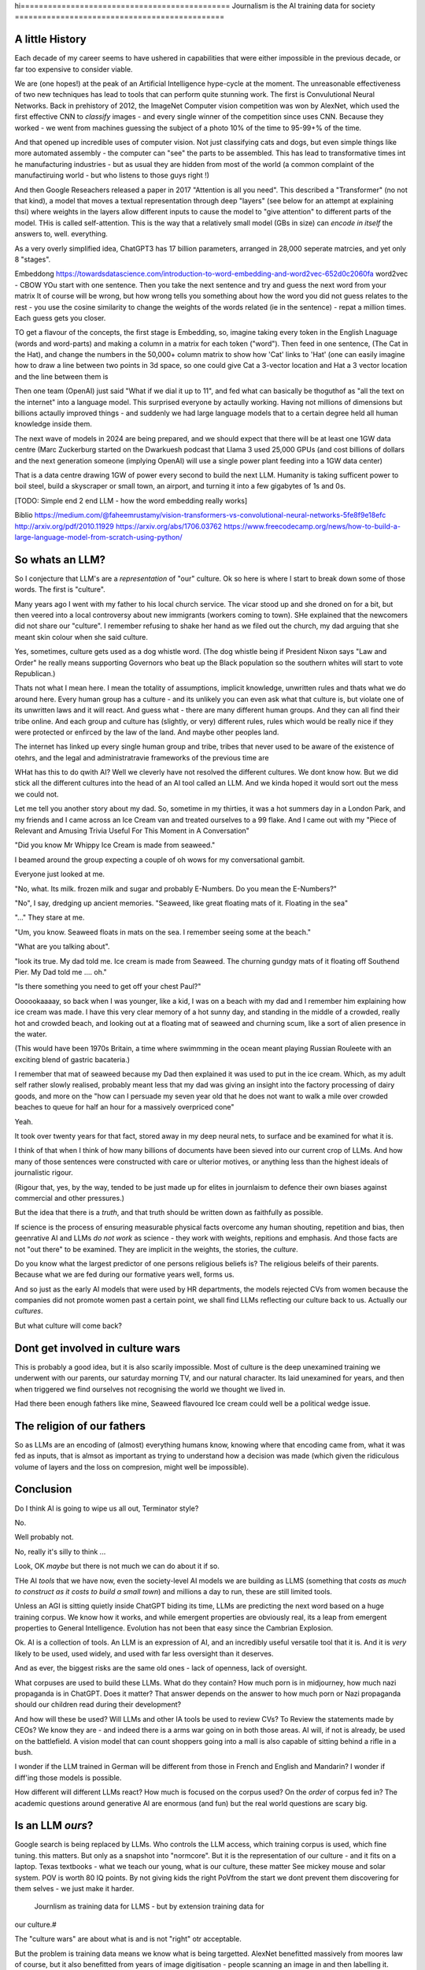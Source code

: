 hi==============================================
Journalism is the AI training data for society
==============================================

A little History
---------------------

Each decade of my career seems to have ushered in capabilities that were either
impossible in the previous decade, or far too expensive to consider viable.

We are (one hopes!) at the peak of an Artificial Intelligence hype-cycle at the
moment. The unreasonable effectiveness of two new techniques has lead to tools
that can perform quite stunning work.  The first is Convulutional Neural
Networks. Back in prehistory of 2012, the ImageNet Computer vision competition
was won by AlexNet, which used the first effective CNN to *classify* images -
and every single winner of the competition since uses CNN.  Because they worked
- we went from machines guessing the subject of a photo 10% of the time to
95-99+% of the time.

And that opened up incredible uses of computer vision. Not just classifying cats
and dogs, but even simple things like more automated assembly - the computer can
"see" the parts to be assembled.  This has lead to transformative times int he
manufacturing industries - but as usual they are hidden from most of the world
(a common complaint of the manufactiruing world - but who listens to those guys
right !)

And then Google Reseachers released a paper in 2017 "Attention is all you need".
This described a "Transformer" (no not that kind), a model that moves a textual
representation through deep "layers" (see below for an attempt at explaining
thsi) where weights in the layers allow different inputs to cause the model to
"give attention" to different parts of the model.  THis is called
self-attention.  This is the way that a relatively small model (GBs in size) can
*encode in itself* the answers to, well. everything.

As a very overly simplified idea, ChatGPT3 has 17 billion parameters, arranged
in 28,000 seperate matrcies, and yet only 8 "stages".

Embeddong
https://towardsdatascience.com/introduction-to-word-embedding-and-word2vec-652d0c2060fa
word2vec - CBOW
YOu start with one sentence.
Then you take the next sentence and try and guess the next word from your matrix
It of course will be wrong, but how wrong tells you something about how the word you did not guess
relates to the rest - you use the cosine similarity to change the weights of the words related
(ie in the sentence) - repat a million times.
Each guess gets you closer.


TO get a flavour of the
concepts, the first stage is Embedding, so, imagine taking every token in the
English Lnaguage (words and word-parts) and making a column in a matrix for each
token ("word"). Then feed in one sentence, (The Cat in the Hat), and change the
numbers in the 50,000+ column matrix to show how 'Cat' links to 'Hat' (one can
easily imagine how to draw a line between two points in 3d space, so one could
give Cat a 3-vector location and Hat a 3 vector location and the line between them is

Then one team (OpenAI) just said "What if we dial it up to 11", and fed what can
basically be thoguthof as "all the text on the internet" into a language model.
This surprised everyone by actaully working. Having not millions of dimensions
but billions actaully improved things - and suddenly we had large language
models that to a certain degree held all human knowledge inside them.

The next wave of models in 2024 are being prepared, and we should expect that
there will be at least one 1GW data centre (Marc Zuckerburg started on the
Dwarkuesh podcast that Llama 3 used 25,000 GPUs (and cost billions of dollars
and the next generation someone (implying OpenAI) will use a single power plant
feeding into a 1GW data center)

That is a data centre drawing 1GW of power every second to build the next LLM.
Humanity is taking sufficent power to boil steel, build a skyscraper or small
town, an airport, and turning it into a few gigabytes of 1s and 0s.


[TODO: Simple end 2 end LLM - how the word embedding really works]

Biblio
https://medium.com/@faheemrustamy/vision-transformers-vs-convolutional-neural-networks-5fe8f9e18efc
http://arxiv.org/pdf/2010.11929
https://arxiv.org/abs/1706.03762
https://www.freecodecamp.org/news/how-to-build-a-large-language-model-from-scratch-using-python/

So whats an LLM?
-------------------

So I conjecture that LLM's are a *representation* of "our" culture. Ok so here
is where I start to break down some of those words. The first is "culture".

Many years ago I went with my father to his local church service.  The vicar
stood up and she droned on for a bit, but then veered into a local controversy
about new immigrants (workers coming to town).  SHe explained that the newcomers
did not share our "culture".  I remember refusing to shake her hand as we filed
out the church, my dad arguing that she meant skin colour when she said culture.

Yes, sometimes, culture gets used as a dog whistle word. (The dog whistle being
if President Nixon says "Law and Order" he really means supporting Governors who
beat up the Black population so the southern whites will start to vote
Republican.)

Thats not what I mean here.  I mean the totality of assumptions, implicit
knowledge, unwritten rules and thats what we do around here.  Every human group
has a culture - and its unlikely you can even ask what that culture is, but
violate one of its unwritten laws and it will react.  And guess what - there are
many different human groups.  And they can all find their tribe online.  And
each group and culture has (slightly, or very) different rules, rules which
would be really nice if they were protected or enfirced by the law of the land.
And maybe other peoples land.

The internet has linked up every single human group and tribe, tribes that never
used to be aware of the existence of otehrs, and the legal and administratravie
frameworks of the previous time are

WHat has this to do qwith AI? Well we cleverly have not resolved the different
cultures. We dont know how. But we did stick all the different cultures into the
head of an AI tool called an LLM. And we kinda hoped it would sort out the mess
we could not.

Let me tell you another story about my dad. So, sometime in my thirties, it was
a hot summers day in a London Park, and my friends and I came across an Ice
Cream van and treated ourselves to a 99 flake.  And I came out with my "Piece of
Relevant and Amusing Trivia Useful For This Moment in A Conversation"

"Did you know Mr Whippy Ice Cream is made from seaweed."

I beamed around the group expecting a couple of oh wows for my conversational
gambit.

Everyone just looked at me.

"No, what. Its milk. frozen milk and sugar and probably E-Numbers. Do you mean
the E-Numbers?"

"No", I say, dredging up ancient memories. "Seaweed, like great floating mats of
it. Floating in the sea"

"..." They stare at me.

"Um, you know. Seaweed floats in mats on the sea. I remember seeing some at the
beach."

"What are you talking about".

"look its true. My dad told me. Ice cream is made from Seaweed.  The churning
gundgy mats of it floating off Southend Pier.  My Dad told me .... oh."

"Is there something you need to get off your chest Paul?"

Oooookaaaay, so back when I was younger, like a kid, I was on a beach with my
dad and I remember him explaining how ice cream was made.  I have this very
clear memory of a hot sunny day, and standing in the middle of a crowded, really
hot and crowded beach, and looking out at a floating mat of seaweed and churning
scum, like a sort of alien presence in the water.

(This would have been 1970s Britain, a time where swimmming in the ocean meant
playing Russian Rouleete with an exciting blend of gastric bacateria.)

I remember that mat of seaweed because my Dad then explained it was used to put
in the ice cream. Which, as my adult self rather slowly realised, probably meant
less that my dad was giving an insight into the factory processing of dairy
goods, and more on the "how can I persuade my seven year old that he does not
want to walk a mile over crowded beaches to queue for half an hour for a
massively overpriced cone"

Yeah.

It took over twenty years for that fact, stored away in my deep neural nets,
to surface and be examined for what it is.

I think of that when I think of how many billions of documents have been sieved
into our current crop of LLMs. And how many of those sentences were constructed
with care or ulterior motives, or anything less than the highest ideals of
journalistic rigour.

(Rigour that, yes, by the way, tended to be just made up for elites in
journlaism to defence their own biases against commercial and other pressures.)

But the idea that there is a *truth*, and that truth should be written down as
faithfully as possible.

If science is the process of ensuring measurable physical facts overcome any
human shouting, repetition and bias, then geenrative AI and LLMs *do not work*
as science - they work with weights, repitions and emphasis. And those facts are
not "out there" to be examined. They are implicit in the weights, the stories,
the *culture*.

Do you know what the largest predictor of one persons religious beliefs is? The
religious beleifs of their parents.  Because what we are fed during our
formative years well, forms us.

And so just as the early AI models that were used by HR departments, the models
rejected CVs from women because the companies did not promote women past a
certain point,  we shall find LLMs reflecting our culture back to us. Actually
our *cultures*.

But what culture will come back?

Dont get involved in culture wars
---------------------------------

This is probably a good idea, but it is also scarily impossible. Most of culture
is the deep unexamined training we underwent with our parents, our saturday
morning TV, and our natural character.  Its laid unexamined for years, and then
when triggered we find ourselves not recognising the world we thought we lived
in.

Had there been enough fathers like mine, Seaweed flavoured Ice cream could well
be a political wedge issue.


The religion of our fathers
---------------------------

So as LLMs are an encoding of (almost) everything humans know, knowing where
that encoding came from, what it was fed as inputs, that is almsot as important
as trying to understand how a decision was made (which given the ridiculous volume
of layers and the loss on compresion, might well be impossible).

Conclusion
----------

Do I think AI is going to wipe us all out, Terminator style?

No.

Well probably not.

No, really it's silly to think ...

Look, OK *maybe* but there is not much we can do about it if so.



THe AI *tools* that we have now, even the society-level AI models we are
building as LLMS (something that *costs as much to construct as it costs to
build a small town*) and millions a day to run, these are still limited tools.

Unless an AGI is sitting quietly inside ChatGPT biding its time, LLMs are
predicting the next word based on a huge training corpus. We know how it works,
and while emergent properties are obviously real, its a leap from emergent
properties to General Intelligence. Evolution has not been that easy
since the Cambrian Explosion.

Ok. AI is a collection of tools. An LLM is an expression of AI,
and an incredibly useful versatile tool that it is.  And it is *very* likely to
be used, used widely, and used with far less oversight than it deserves.

And as ever, the biggest risks are the same old ones - lack of openness, lack  of
oversight.

What corpuses are used to build these LLMs. What do they contain? How much porn
is in midjourney, how much nazi propaganda is in ChatGPT.  Does it matter?  That
answer depends on the answer to how much porn or Nazi propaganda should our
children read during their development?

And how will these be used? Will LLMs and other IA tools be used to review CVs?
To Review the statements made by CEOs? We know they are - and indeed there is a
arms war going on in both those areas.  AI will, if not is already, be used on
the battlefield. A vision model that can count shoppers going into a mall is
also capable of sitting behind a rifle in a bush.

I wonder if the LLM trained in German will be different from those in French
and English and Mandarin? I wonder if diff'ing those models is possible.

How different will different LLMs react? How much is focused on the corpus used?
On the *order* of corpus fed in?  The academic questions around generative AI are enormous (and fun)
but the real world questions are scary big.


Is an LLM *ours*?
-----------

Google search is being replaced by LLMs. Who controls the LLM
access, which training corpus is used, which fine tuning. this matters. But only
as a snapshot into "normcore". But it is the representation of our culture - and
it fits on a laptop. Texas textbooks - what we teach our young, what is our
culture, these matter See mickey mouse and solar system.  POV is worth 80 IQ
points.  By not giving kids the right PoVfrom the start we dont prevent them
discovering for them selves - we just make it harder.
 Journlism as training data for LLMS - but by extension training data for
our culture.#

The "culture wars" are about what is and is not "right" otr acceptable.

But the problem is training data means we know what is being targetted. AlexNet
benefitted massively from moores law of course, but it also benefitted from
years of image digitisation - people scanning an image in and then labelling it.
Some of that came from museams and academia, but a huge amount came from the
commercial needs of journalism.  If we see an image of a cat and we labell it a
cat then its much easier for the model to learn what a cat is.

And in general there is not a lot of *political gain* to be had from announcing
a cat is actually a dog.  But for thousands of years there has been *a lot* of
political gain from announcing that taking money from the poor is good for them,
announcing that *those others, over there* are the cause of all your suffering,
from saying black is white and the sky is green.

So AI tools that rely on what humans *say* to each other, those tools are going
to be hampered by human intentions. And they need to be weighted by ... what is
true. (An impossibly hard definition).

And now we are considerng putting LLMs into the search bars, as gatekeepers of
the virtual world.  (Facebook is puttng LLMs into each of their products, as is
Apple. Of course the costs are enormous - 10x cost per search, but they dont
ahve to run expensive AI searchs each time, just often enough)

And OpenAI needs just as much - but for all the tokens. To learn what fascist
means or learn what asshole means.  And journalism is the representation of what
we think our world is not just the facts of science but the truth of humanity.

Yeah it will be easier to let the Terminators take over they can deal with this
shit.




If AI can replace your job tomorrow, Plain old software can today
==========================================================================

I use the term "arrange the world so it can be iterated over".
THis is an act of moving something from the physical to the virtual
(picture: matrix)

It places something physical within reach of software, thought, analysis,
and optimiastion. It is the essence of MOOP.  And its why AI is not going to
replace you, plain-old-software will.

There are 3 main "ideas" for AI to be used in the workplace

AI as a replacement for rote work.
----------------------------------

Well we alrady know how to replce rotework. Automation has been doing that for
ages.  If it is not done already then there are political or business model
concerns.

THe "Reject CVs from Women" problem
-----------------------------------

There are many reasons why an organisation will not want to have a objective look
at automating its internal processes - why becoming a *programmable company*
is a threat to the status quo.


1. you are lying about the real process  (bribery)
2. you are lying about the real goal of the process (redlining mortgages)
3. The process is so deeply buried you no longer understand it (deep state)
4. The status quo is sub optimal but all the stakeholders have something so
   there is not enough impetus to change (middle income trap)
5. Changing it si sooo fucking expensive and the benefts not easy to
   measure (urban design)
6. oh god this is a long list.

My assumption about people saying "AI can improve our internal processes" is not
that they think it will magically solve some or all of the above issues, (most
people arent stupid) but that spending a fortune on AI will delay any need to
actively deal with the problems and we can continue as we are.


AI will find data we did not know we had
-----------------------------------------

Honestly thats like "We have a robot that can look down the back of the sofa for
the missing millions" If you have enough data down the back of the sofa, that it
will move the needle on your business, then its your fault you are not already using it.

Every piece of teh real world that exists *potentially can be refelcted in the
virtual*. THe only reason we are not looking down the back of the virtual sofa
is if the sofa cannot be sensed by digital processes (which is less and less of
the world, especially a nice safe commercial world), or its too expensive to
process what is sensed (again a vanishingly small issie)

I am happy to conjecture that with mobile phones, pretty much every huamn action in the urban western world
is now digitised or digitisable, and that completely includes "business" activites.
Look at Microsfot Recall. I mean its litersally reading over your shoulder every second at worl
And this is not something dreamed up in Reddmond. THis is MS doing tis old traditional idea of seeing
a competitor having a lovely market and using its Operating SYstem stranglehold
to ROFL stomp the competitors into oblivion.

This also seems to be a threat to financial world - finance is merely
manipulatig the *accountant* virtual world. If the digigial virtual world can
get there first, will th e accountatns world be less valuable?

Anyway, this "expansion of the data realm" is what our generation is undergoing.
From the existence of data we enter in directly, to data that can be collected
automatically.  Our digital footprints are now enourmous, and we dont need
(much) AI to collect or use it.

But each decade of my professional life can be classified as more or less "we
could not do that (cheaply ebough) in the previous decade")

(THis is one of my axioms - no data should be entered into the digital realm
that cannot be collected automatically - a flaw almost every Project Management
system ever has. Its a bug bear of mine.)

there are 2 kinds of "data we did not know we had" - unstructured data that AI
can structure (reading a PDF or an image) and a subset of this, reading
unstructured data that previously was impactrical to monitor.

This first is a real issue, and it is a real issue that needs the AI tools of
the previous generation

Microsoft is releaseing (and taking back) a tool that snapshots the users
screen, reads the image and works out what is being done by the user.  This kind
of get around the problem of "tools not talking to each other" (see topless
computing). It is a little dystopian, but its all part of the digital foot
print.


SOme of it is solved by beter inter-process communication.  Carefully analysing
a massive companies processes, then writing it into a giat form for the SEC then
having people read that form to understan the process (ie company annual reports
- what Warren buffet says is his

Ai will make better decisions than humans
------------------------------------------

"IntraCOmpany feedback and the ball balancing trick"

There is a early "AI" demonstration - a means of training one of these CNN/ Tensors.
A physic sim of a ball balancing on a stick. The training sim has ability to move left or right
and its goal is to not let the ball drop.  For a human its crazy hard.
but we can use linear equations (a very simple AI tool not cutting edge)
to learn and control it.  And it works.

The problem then is, can we get a company or an organisation to be controlled
in a better way than it is by humans? Well, maybe.

There are two problems.  Both solveable by the idea of a Programmable COmpany.

1. That software can control the functioning of the company. That is can be *managed by code*
2. That feedback can be sent from the real world to the "top" of the company, correctly and timely.

Both of these are easy in a physics sim. Both are not so easy in a realcompany.
But why not?


[Activity: Balance Ball on Stick - leebeegame.itch.io]


"I used to code before I became a manager"
-------------------------------------------

TBD - explanaiton on this - seen elsewhere too

The programmable company
-------------------------

We can (and should) see a company as a simplified robot - running an OODA loop.
Observe, Orient, Decide, Act
(Monitor, Model, Mentor,

But AI is able to *build* a model in a amazing new way,
but a model of the world is not useful without perception of
world and own ability.

So if AI can build some model of a "perfect manager brain",
it will still need to be fed perceptions of the operations daily

ANd are those already being fed upwards - honestly turns out mostly no.
THey are stuck in siloes, they are filter through powerpoint presrntations
and massaged by project managers,

AI can learn to balance a ball on a stick.  But if we have unclear
information about where the ball is, how the stick is moving etc,
it will perform at least as badly as an actual human manager.
The perception feedback must be good for any model to be transferrable.
If it is bad then how do we behave - the same way most managers behave -
find a few trusted lieutenants who can find *just enough* information
to be representative and keep churning and find that playing politics in
feudal environment is almost always more profitable than fixing the
perceptiin and action problems.

The better companies have a single powerful individual often founder,
who forces through feedback and action.  To me this indicates that
a successful company is built upwards from one winnign formulla, and then
left to drift aas it become unmanageable.

But if it were possible to make it programmable company, it may be possible to
rebuild it, guide it. Manage it. THorugh code.


AI is not magic. if you think some or all of job can be repaced by AI
then the question is, why cant it be repaced today woth traditional software

its not volume of data - no human can compete
its access to tools and ots decision politics



AI and the future of work
--------------------------

THis title is actually legally require din any Techn book published after 2020.
Sorry.


Will AI affect the future of work - yes, but not as much as "sky is falling",
and not as much as "robotic replacement" because companies nned to be software
literte - arranged so that one can iterate over them.  They need to programmable
- and if so then you dont need AI.  You just need to write code.  But then you
  get "free interns".

Role of training data, and journalism.  How dow e find ground truth in polarised
world.

Well world is always beenpolarised - see, Luther. We find it
in evidence, in OSINT, in reliable journlism - World Service being simplest
example of a massive foot gun for British people.

I would put Wikipedia as the
next battle ground - and how do we deal with that?
See also text books, and education syllabuses. 





HunterBrook - future if jountlaism
-----------------------------------

Journalism is not publishing. Publishing is now free
Jounralism is finding, investigating and surfacing the truth.
(that wont fix everything - see £ datys of condor and POst Office scandal)
BUt that act allows us to know what is "true".  It sets a *positive* standard
(as opposed to a negative standard such as Putin style make everything seem unbelievable)


yes I think, maybe
https://www.axios.com/2023/11/02/hunterbrook-hedge-fund-journalists
because we want to know what is "truth"
somehiw we need to pay for it - the paper based distribution mattered 
its disaggregated now but we still need scoiety level training day

some is science, NIH ans NICE
some is hunterbrook looking at OSINT
or just see hunterbrook as OsINT
aee the globe thing for snowcrash 
OSINT - the Ice Stati9on Zebra issue



Chapter: Journalism is labelling the training data for the world
=================================================================

Challenges of training data and bias
We started with 'easy' problems - facial recgnition and black african
descent. Oh look Stanford has white male phd students.

Bias in Generative AI: show me images of nazi stormtroopers.
Hang on. Why are there chinese or black african stomrtroopers?? Huh
Look at how skin cacner detection - is there a ruler in the image? Is the
image taken under flouresent light ?

- there is *almost certainly* child porn in training data. That bothers me
  enormously.

  - But what about  Fixing it. "publish your training data". Thats a *positive* move, but, "hey we
trained on these 5 billion images. What do you do with those? How do you even
classifiy them?

CV scanning. Anecodatally a large corporation decides to use AI to scan CVs,
and identify young people most likely to succeed in the corporation. It is given
the CVs of everyone in the company, and gets to work. It flatout rejects every
CV from a woman. They remove the gender from the CVs - it still does it.
They dig in - why is this going to be rejected. Basically, women reach a certain
point in the company, and rise no higher. Therefore women wont succeed at this
company.  Now what? It is correctly analysing the problem. Its not the answer
you want.

But it is a part of the democractic bet - AI is not fooled by the double-think
bias humans introduce to be able to survive.  Any totaltitarian regieme has that
in it.  But only an egalitarian democracy has the ability to change to make
itself truly equal.

Do we want to do that? THose who will obviously gain say yes. THose who will
lose, and what of those who will lose big? Shall we introduce a wealth tax?

World building matters (ability to plan is basically
ability to predict future. THis is a hall mark of intelligence - also why
people with bad internal models make poor decisions, and why its so hard to
get people with vastly differing models to understand each otehr - used to be
limited to crime. now... politics?  Its why its vital to edicate people to have
same model at first, its also why edication laevels make biggest
differentiator in politics, and also why choosing the first model makes your
'side' more relevant. See north korean education camps. But also see how
many people did nto believe societ model but kept stum'


Sympathy for the Facebook
--------------------------

timeline is the problem - sympathy for facebook because how dontounorgnaise
timeline ? cannot show eveything - cannot shownjust friends because broing so
whats the algorithm ? ask a go ernment they dont say just say "dont destroy
democeacy" but perhaps problem is "timeline" - dont do timeline do education or
agent with best interet s of the user


training data matters
---------------------

Google and pagerank soon became google and returned tonhomepage data as feedback
onnquality Tesla owns data on when the car braked or jerked or gas applied and
can record that and upload it nightly and use for modelling journlism is
societies way of marking training data textbooks are way of marking trianong
data science is way to doscover correct weights for feedback now why is it that
google keeps my clicks or my steering as ots own proprietary data health data -
it shoukd be public data by default licensing or otherwise but not unavailable

* Autism and rules software can represent, enfource, encourage, discover, speed
up rules. But rules that are written dwn threaten priviledge This antognism will
be paramount for future.  Piketty - can we beat him down? Can we over come
priviledge? SEC approach - legistlate priviledge into being good. But leave them
enough to make it worth thier while? THreat of digital currency. The example of
cryptocurrency as why we have regulatioon and crime (see Sherlock holmes stories
about bank failures)

autism and rukes - fristrationnof bureaucracy and lack of what rukes and where
to look it empowers thise innpower, but rikes take away power and priviledge
software is operationalmrules - the advantages outweigh cost of openness esp
when closed approach goves priviledge


sabine
------

. It is not an optimal device for intelligence because it's not what it evolved
to be. The human brain evolved to keep us alive. This means among other things
it needs to be energy efficient, which indeed it is quite good at.

But artificial brains have no such limits so of course they will eventually
outperform humans.

If you don't understand why superior intelligence is scary, you've read too many
touchy sci-fi stories in which human irrationality saves the day. But humans
didn't come to dominate this planet because they're somtimes irrational, they
came to dominate despite of it.

What use is intelligence (at this level). It’s making better decisions- more
informed (monitor) closer to reality (model) and more adhered to (mentor /
manage)

Companies are more intelligent at scale than the average and tail result for
each individual in the org would be if left alone (primarily thats adherence !)

So a more intelligent org has huge payoffs - that’s the software mind!!!

But also AI - even so at the level of species competition the quail is
technology is intelligence manifest in tools

Being more intelligent than any human is *fine* - but that’s only useful if up
against all other humans individually. If up against all humanity it’s a
different problem

No the real threat is use of AI by humans as a technology - surveillance,
democratic bet, weapon design etc

And yeah we can see a lot of that and the antidote is democracy and freedom 

The rest - what we cannot imagine - perhaps it will be like trying to explain
politics to a dog - at a certain point no question we ask or answer we get will
be meaningful


https://news.ycombinator.com/item?id=40833618
A lot of companies were betting billions on exponential growth, or at least hoping that 2024 wouldn't be when AI performance starts to converge. Language models are still glorified chatbot that can't be taken seriously, and are more of a liability than anything useful. Remember Air Canada being on the hook for the incorrect information its chatbot gave? They tried to contest it, lost, and removed the bot from their site.
